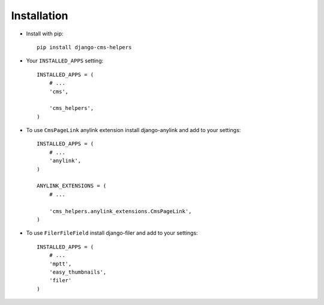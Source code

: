 Installation
============

* Install with pip::

    pip install django-cms-helpers


* Your ``INSTALLED_APPS`` setting::

    INSTALLED_APPS = (
        # ...
        'cms',

        'cms_helpers',
    )


* To use ``CmsPageLink`` anylink extension install django-anylink
  and add to your settings::

    INSTALLED_APPS = (
        # ...
        'anylink',
    )

    ANYLINK_EXTENSIONS = (
        # ...

        'cms_helpers.anylink_extensions.CmsPageLink',
    )


* To use ``FilerFileField`` install django-filer and add to your settings::

    INSTALLED_APPS = (
        # ...
        'mptt',
        'easy_thumbnails',
        'filer'
    )
